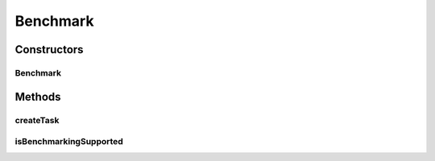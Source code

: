 .. java:import:: javafx.concurrent Service

.. java:import:: javafx.concurrent Task

.. java:import:: java.lang.management ManagementFactory

.. java:import:: java.lang.management MemoryMXBean

.. java:import:: java.lang.management ThreadInfo

.. java:import:: java.lang.management ThreadMXBean

.. java:import:: java.util List

.. java:import:: java.util.concurrent ThreadLocalRandom

Benchmark
=========

.. java:package:: scheduler
   :noindex:

.. java:type:: public class Benchmark extends Service<List<Benchmark.SolverData>>

   Class for Benchmarking multiple algorithms It also inherits from Service as to run in the background

Constructors
------------
Benchmark
^^^^^^^^^

.. java:constructor:: public Benchmark(int runs, int maxJobs, int maxMachines, List<Class<? extends Solver>> solvers)
   :outertype: Benchmark

Methods
-------
createTask
^^^^^^^^^^

.. java:method:: @Override protected Task<List<SolverData>> createTask()
   :outertype: Benchmark

   This creates the task that benchmarks the algorithms

   :return: task that will resolve with the benchmark if succeeded

isBenchmarkingSupported
^^^^^^^^^^^^^^^^^^^^^^^

.. java:method:: public static boolean isBenchmarkingSupported()
   :outertype: Benchmark

   Boolean check to see if the machine supports accurate measuring of CPU time for any thread

   :return: boolean Does it support measuring CPU time?

   **See also:** :java:ref:`ThreadMXBean.isThreadCpuTimeSupported()`

